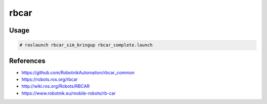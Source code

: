 rbcar
=====

.. image:: robot.png

Usage
-----

.. code::

   # roslaunch rbcar_sim_bringup rbcar_complete.launch

.. image:: vnc-desktop.png


References
----------

* https://github.com/RobotnikAutomation/rbcar_common
* https://robots.ros.org/rbcar
* http://wiki.ros.org/Robots/RBCAR
* https://www.robotnik.eu/mobile-robots/rb-car
